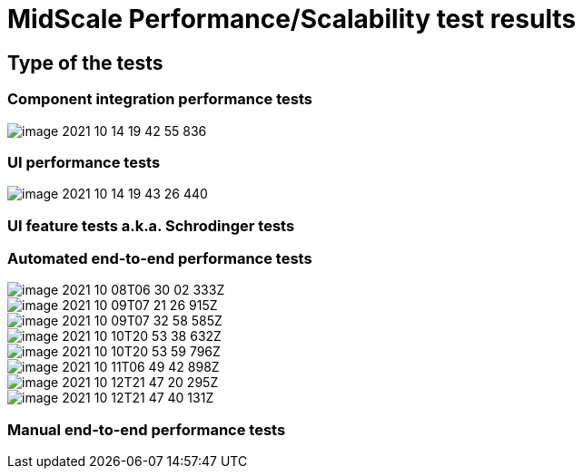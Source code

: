 = MidScale Performance/Scalability test results
:page-nav-title: Performance/Scalability test results
:page-toc: top

== Type of the tests

=== Component integration performance tests

image::image-2021-10-14-19-42-55-836.png[]

=== UI performance tests

image::image-2021-10-14-19-43-26-440.png[]

=== UI feature tests a.k.a. Schrodinger tests

=== Automated end-to-end performance tests

image::image_2021_10_08T06_30_02_333Z.png[]

image::image_2021_10_09T07_21_26_915Z.png[]

image::image_2021_10_09T07_32_58_585Z.png[]

image::image_2021_10_10T20_53_38_632Z.png[]

image::image_2021_10_10T20_53_59_796Z.png[]

image::image_2021_10_11T06_49_42_898Z.png[]

image::image_2021_10_12T21_47_20_295Z.png[]

image::image_2021_10_12T21_47_40_131Z.png[]

=== Manual end-to-end performance tests


